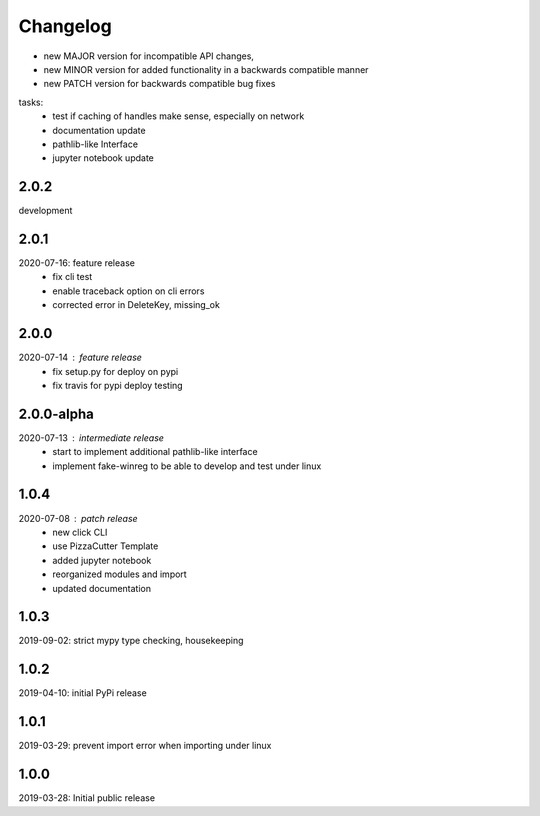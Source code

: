 Changelog
=========

- new MAJOR version for incompatible API changes,
- new MINOR version for added functionality in a backwards compatible manner
- new PATCH version for backwards compatible bug fixes

tasks:
    - test if caching of handles make sense, especially on network
    - documentation update
    - pathlib-like Interface
    - jupyter notebook update

2.0.2
-----
development

2.0.1
-----
2020-07-16: feature release
    - fix cli test
    - enable traceback option on cli errors
    - corrected error in DeleteKey, missing_ok

2.0.0
----------
2020-07-14 : feature release
    - fix setup.py for deploy on pypi
    - fix travis for pypi deploy testing

2.0.0-alpha
-----------
2020-07-13 : intermediate release
    - start to implement additional pathlib-like interface
    - implement fake-winreg to be able to develop and test under linux

1.0.4
-----
2020-07-08 : patch release
    - new click CLI
    - use PizzaCutter Template
    - added jupyter notebook
    - reorganized modules and import
    - updated documentation

1.0.3
-----
2019-09-02: strict mypy type checking, housekeeping

1.0.2
-----
2019-04-10: initial PyPi release

1.0.1
-----
2019-03-29: prevent import error when importing under linux

1.0.0
-----
2019-03-28: Initial public release

